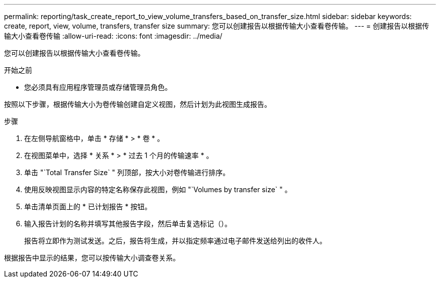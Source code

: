---
permalink: reporting/task_create_report_to_view_volume_transfers_based_on_transfer_size.html 
sidebar: sidebar 
keywords: create, report, view, volume, transfers, transfer size 
summary: 您可以创建报告以根据传输大小查看卷传输。 
---
= 创建报告以根据传输大小查看卷传输
:allow-uri-read: 
:icons: font
:imagesdir: ../media/


[role="lead"]
您可以创建报告以根据传输大小查看卷传输。

.开始之前
* 您必须具有应用程序管理员或存储管理员角色。


按照以下步骤，根据传输大小为卷传输创建自定义视图，然后计划为此视图生成报告。

.步骤
. 在左侧导航窗格中，单击 * 存储 * > * 卷 * 。
. 在视图菜单中，选择 * 关系 * > * 过去 1 个月的传输速率 * 。
. 单击 "`Total Transfer Size` " 列顶部，按大小对卷传输进行排序。
. 使用反映视图显示内容的特定名称保存此视图，例如 "`Volumes by transfer size` " 。
. 单击清单页面上的 * 已计划报告 * 按钮。
. 输入报告计划的名称并填写其他报告字段，然后单击复选标记（image:../media/blue_check.gif[""]）。
+
报告将立即作为测试发送。之后，报告将生成，并以指定频率通过电子邮件发送给列出的收件人。



根据报告中显示的结果，您可以按传输大小调查卷关系。
